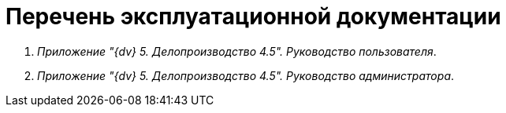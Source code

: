 = Перечень эксплуатационной документации

. _Приложение "{dv} 5. Делопроизводство 4.5". Руководство пользователя_.
. _Приложение "{dv} 5. Делопроизводство 4.5". Руководство администратора_.
